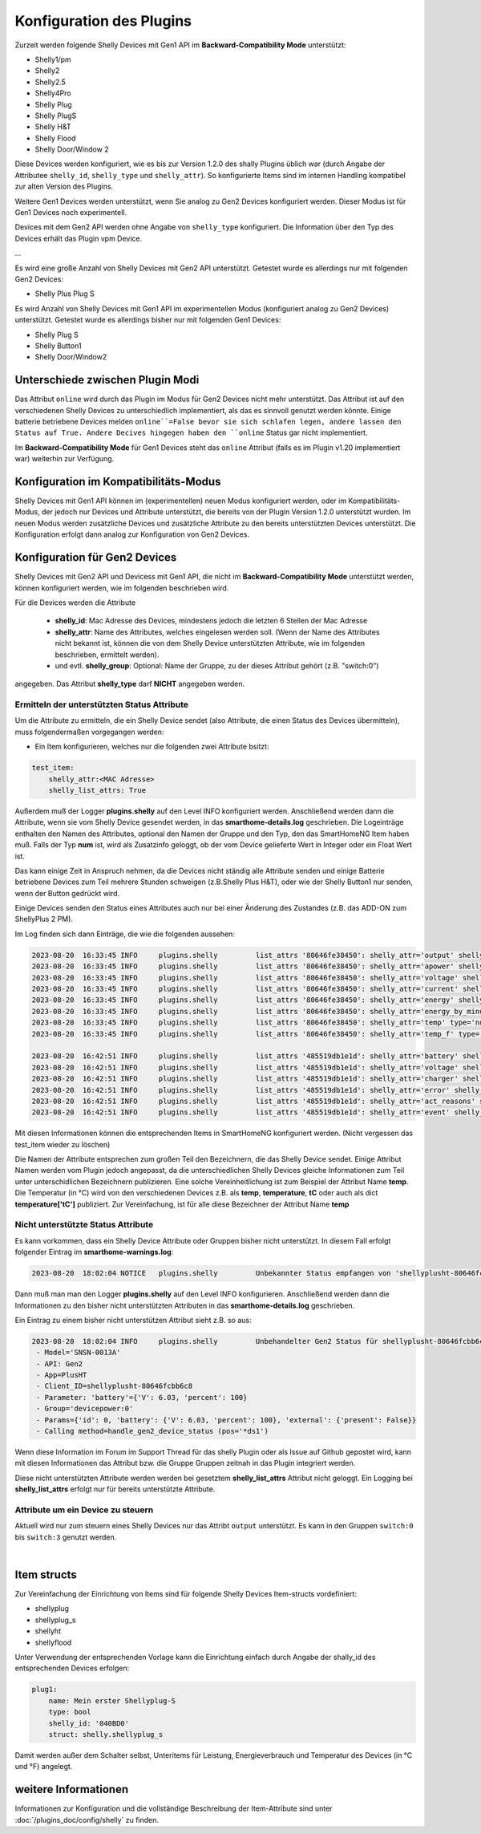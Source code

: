 
Konfiguration des Plugins
=========================

Zurzeit werden folgende Shelly Devices mit Gen1 API im **Backward-Compatibility Mode** unterstützt:

- Shelly1/pm
- Shelly2
- Shelly2.5
- Shelly4Pro
- Shelly Plug
- Shelly PlugS
- Shelly H&T
- Shelly Flood
- Shelly Door/Window 2

Diese Devices werden konfiguriert, wie es bis zur Version 1.2.0 des shally Plugins üblich war (durch Angabe der
Attributee ``shelly_id``, ``shelly_type`` und ``shelly_attr``). So konfigurierte Items sind im internen Handling
kompatibel zur alten Version des Plugins.

Weitere Gen1 Devices werden unterstützt, wenn Sie analog zu Gen2 Devices konfiguriert werden. Dieser Modus ist
für Gen1 Devices noch experimentell.

Devices mit dem Gen2 API werden ohne Angabe von ``shelly_type`` konfiguriert. Die Information über den Typ des Devices
erhält das Plugin vpm Device.

...

Es wird eine große Anzahl von Shelly Devices mit Gen2 API unterstützt. Getestet wurde es allerdings nur mit
folgenden Gen2 Devices:

- Shelly Plus Plug S

Es wird Anzahl von Shelly Devices mit Gen1 API im experimentellen Modus (konfiguriert analog zu Gen2 Devices)
unterstützt. Getestet wurde es allerdings bisher nur mit folgenden Gen1 Devices:

- Shelly Plug S
- Shelly Button1
- Shelly Door/Window2


Unterschiede zwischen Plugin Modi
---------------------------------

Das Attribut ``online`` wird durch das Plugin im Modus für Gen2 Devices nicht mehr unterstützt. Das Attribut ist auf
den verschiedenen Shelly Devices zu unterschiedlich implementiert, als das es sinnvoll genutzt werden könnte. Einige
batterie betriebene Devices melden ``online``=False bevor sie sich schlafen legen, andere lassen den Status
auf True. Andere Decives hingegen haben den ``online`` Status gar nicht implementiert.

Im **Backward-Compatibility Mode** für Gen1 Devices steht das ``online`` Attribut (falls es im Plugin
v1.20 implementiert war) weiterhin zur Verfügung.


Konfiguration im Kompatibilitäts-Modus
--------------------------------------

Shelly Devices mit Gen1 API können im (experimentellen) neuen Modus konfiguriert werden, oder im Kompatibilitäts-Modus,
der jedoch nur Devices und Attribute unterstützt, die bereits von der Plugin Version 1.2.0 unterstützt wurden.
Im neuen Modus werden zusätzliche Devices und zusätzliche Attribute zu den bereits unterstützten Devices
unterstützt. Die Konfiguration erfolgt dann analog zur Konfiguration von Gen2 Devices.


Konfiguration für Gen2 Devices
------------------------------

Shelly Devices mit Gen2 API und Devicess mit Gen1 API, die nicht im **Backward-Compatibility Mode** unterstützt werden,
können konfiguriert werden, wie im folgenden beschrieben wird.

Für die Devices werden die Attribute

  - **shelly_id**: Mac Adresse des Devices, mindestens jedoch die letzten 6 Stellen der Mac Adresse
  - **shelly_attr**: Name des Attributes, welches eingelesen werden soll. (Wenn der Name des Attributes nicht
    bekannt ist, können die von dem Shelly Device unterstützten Attribute, wie im folgenden beschrieben, ermittelt
    werden).
  - und evtl. **shelly_group**: Optional: Name der Gruppe, zu der dieses Attribut gehört (z.B. "switch:0")

angegeben. Das Attribut **shelly_type** darf **NICHT** angegeben werden.


Ermitteln der unterstützten Status Attribute
~~~~~~~~~~~~~~~~~~~~~~~~~~~~~~~~~~~~~~~~~~~~

Um die Attribute zu ermitteln, die ein Shelly Device sendet (also Attribute, die einen Status des Devices übermitteln),
muss folgendermaßen vorgegangen werden:

- Ein Item konfigurieren, welches nur die folgenden zwei Attribute bsitzt:

.. code-block:: yaml

    test_item:
        shelly_attr:<MAC Adresse>
        shelly_list_attrs: True

Außerdem muß der Logger **plugins.shelly** auf den Level INFO konfiguriert werden. Anschließend werden dann die
Attribute, wenn sie vom Shelly Device gesendet werden, in das **smarthome-details.log** geschrieben.
Die Logeinträge enthalten den Namen des Attributes, optional den Namen der Gruppe und den Typ, den das SmartHomeNG Item
haben muß. Falls der Typ **num** ist, wird als Zusatzinfo geloggt, ob der vom Device gelieferte Wert in Integer oder
ein Float Wert ist.

Das kann einige Zeit in Anspruch nehmen, da die Devices nicht ständig alle Attribute senden und einige Batterie
betriebene Devices zum Teil mehrere Stunden schweigen (z.B.Shelly Plus H&T), oder wie der Shelly Button1 nur senden,
wenn der Button gedrückt wird.

Einige Devices senden den Status eines Attributes auch nur bei einer Änderung des Zustandes
(z.B. das ADD-ON zum ShellyPlus 2 PM).

Im Log finden sich dann Einträge, die wie die folgenden aussehen:

.. code-block:: text

    2023-08-20  16:33:45 INFO     plugins.shelly         list_attrs '80646fe38450': shelly_attr='output' shelly_group='switch:0' type='bool'
    2023-08-20  16:33:45 INFO     plugins.shelly         list_attrs '80646fe38450': shelly_attr='apower' shelly_group='switch:0:0' type='num' (float)
    2023-08-20  16:33:45 INFO     plugins.shelly         list_attrs '80646fe38450': shelly_attr='voltage' shelly_group='switch:0' type='num' (float)
    2023-08-20  16:33:45 INFO     plugins.shelly         list_attrs '80646fe38450': shelly_attr='current' shelly_group='switch:0' type='num' (float)
    2023-08-20  16:33:45 INFO     plugins.shelly         list_attrs '80646fe38450': shelly_attr='energy' shelly_group='switch:0' type='num' (float)
    2023-08-20  16:33:45 INFO     plugins.shelly         list_attrs '80646fe38450': shelly_attr='energy_by_minute' shelly_group='switch:0' type='num' (float)
    2023-08-20  16:33:45 INFO     plugins.shelly         list_attrs '80646fe38450': shelly_attr='temp' type='num' (float)
    2023-08-20  16:33:45 INFO     plugins.shelly         list_attrs '80646fe38450': shelly_attr='temp_f' type='num' (float)

    2023-08-20  16:42:51 INFO     plugins.shelly         list_attrs '485519db1e1d': shelly_attr='battery' shelly_group='sensor' type='num' (int)
    2023-08-20  16:42:51 INFO     plugins.shelly         list_attrs '485519db1e1d': shelly_attr='voltage' shelly_group='sensor' type='num' (float)
    2023-08-20  16:42:51 INFO     plugins.shelly         list_attrs '485519db1e1d': shelly_attr='charger' shelly_group='sensor' type='bool'
    2023-08-20  16:42:51 INFO     plugins.shelly         list_attrs '485519db1e1d': shelly_attr='error' shelly_group='sensor' type='num' (int)
    2023-08-20  16:42:51 INFO     plugins.shelly         list_attrs '485519db1e1d': shelly_attr='act_reasons' shelly_group='sensor' type='list'
    2023-08-20  16:42:51 INFO     plugins.shelly         list_attrs '485519db1e1d': shelly_attr='event' shelly_group='input_event:0' type='str'

Mit diesen Informationen können die entsprechenden Items in SmartHomeNG konfiguriert werden. (Nicht vergessen das
test_item wieder zu löschen)

Die Namen der Attribute entsprechen zum großen Teil den Bezeichnern, die das Shelly Device sendet. Einige Attribut Namen
werden vom Plugin jedoch angepasst, da die unterschiedlichen Shelly Devices gleiche Informationen zum Teil unter
unterschidlichen Bezeichnern publizieren. Eine solche Vereinheitlichung ist zum Beispiel der Attribut Name **temp**.
Die Temperatur (in °C) wird von den verschiedenen Devices z.B. als **temp**, **temperature**, **tC** oder auch als dict
**temperature['tC']** publiziert. Zur Vereinfachung, ist für alle diese Bezeichner der Attribut Name **temp**


Nicht unterstützte Status Attribute
~~~~~~~~~~~~~~~~~~~~~~~~~~~~~~~~~~~

Es kann vorkommen, dass ein Shelly Device Attribute oder Gruppen bisher nicht unterstützt. In diesem Fall erfolgt
folgender Eintrag im **smarthome-warnings.log**:

.. code-block:: text

    2023-08-20  18:02:04 NOTICE   plugins.shelly         Unbekannter Status empfangen von 'shellyplusht-80646fcbb6c8' - Loglevel des Plugin-Loggers auf INFO setzen und das Details-Log beobachten

Dann muß man man den Logger **plugins.shelly** auf den Level INFO konfigurieren. Anschließend werden dann die
Informationen zu den bisher nicht unterstützten Attributen in das **smarthome-details.log** geschrieben.

Ein Eintrag zu einem bisher nicht unterstützen Attribut sieht z.B. so aus:

.. code-block:: text

    2023-08-20  18:02:04 INFO     plugins.shelly         Unbehandelter Gen2 Status für shellyplusht-80646fcbb6c8:
     - Model='SNSN-0013A'
     - API: Gen2
     - App=PlusHT
     - Client_ID=shellyplusht-80646fcbb6c8
     - Parameter: 'battery'={'V': 6.03, 'percent': 100}
     - Group='devicepower:0'
     - Params={'id': 0, 'battery': {'V': 6.03, 'percent': 100}, 'external': {'present': False}}
     - Calling method=handle_gen2_device_status (pos='*ds1')

Wenn diese Information im Forum im Support Thread für das shelly Plugin oder als Issue auf Github gepostet wird,
kann mit diesen Informationen das Attribut bzw. die Gruppe Gruppen zeitnah in das Plugin integriert werden.

Diese nicht unterstützten Attribute werden werden bei gesetztem **shelly_list_attrs** Attribut nicht geloggt.
Ein Logging bei **shelly_list_attrs** erfolgt nur für bereits unterstützte Attribute.

Attribute um ein Device zu steuern
~~~~~~~~~~~~~~~~~~~~~~~~~~~~~~~~~~

Aktuell wird nur zum steuern eines Shelly Devices nur das Attribt ``output`` unterstützt. Es kann in den
Gruppen ``switch:0`` bis ``switch:3`` genutzt werden.

|

Item structs
------------

Zur Vereinfachung der Einrichtung von Items sind für folgende Shelly Devices Item-structs vordefiniert:

- shellyplug
- shellyplug_s
- shellyht
- shellyflood

Unter Verwendung der entsprechenden Vorlage kann die Einrichtung einfach durch Angabe der shally_id des
entsprechenden Devices erfolgen:

.. code:: yaml

    plug1:
        name: Mein erster Shellyplug-S
        type: bool
        shelly_id: '040BD0'
        struct: shelly.shellyplug_s


Damit werden außer dem Schalter selbst, Unteritems für Leistung, Energieverbrauch und Temperatur
des Devices (in °C und °F) angelegt.


weitere Informationen
---------------------

Informationen zur Konfiguration und die vollständige Beschreibung der Item-Attribute sind
unter :doc:`/plugins_doc/config/shelly` zu finden.

